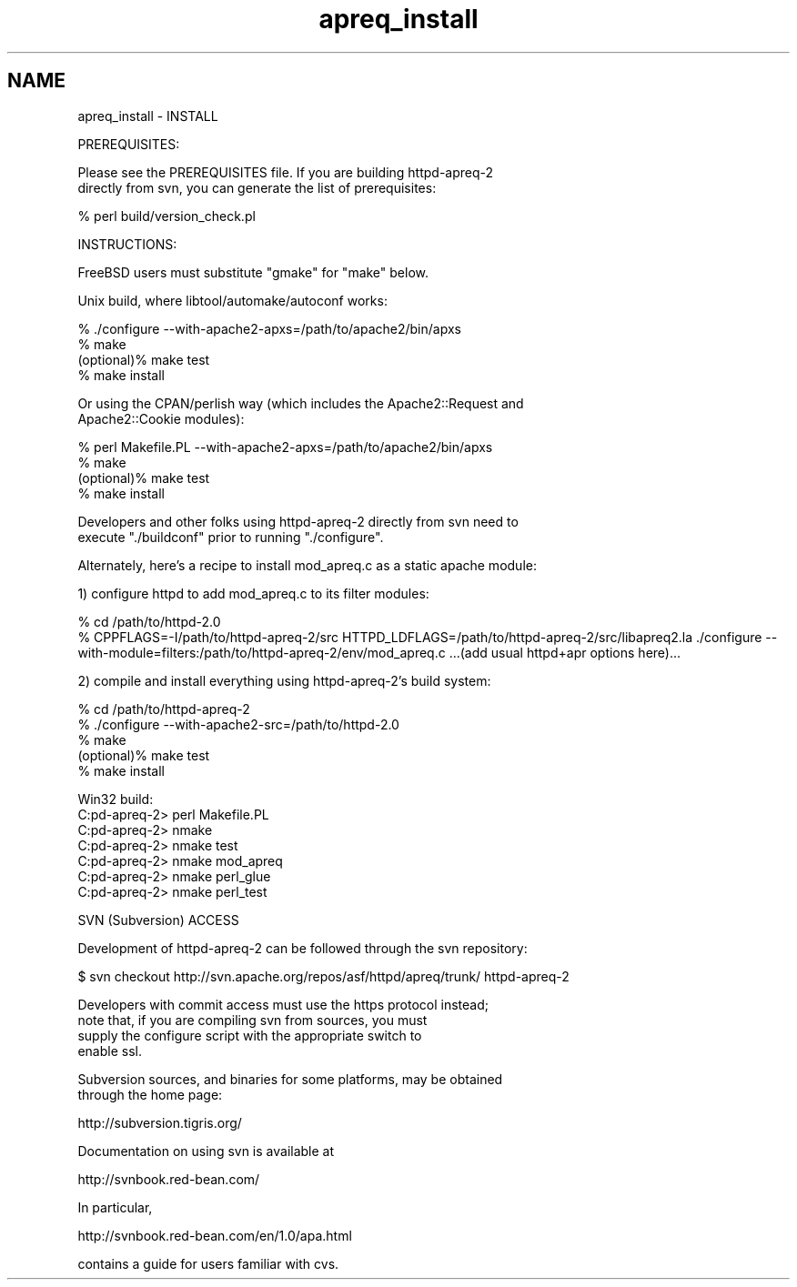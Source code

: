 .TH "apreq_install" 3 "19 Jul 2005" "Version 2.06-dev" "libapreq2" \" -*- nroff -*-
.ad l
.nh
.SH NAME
apreq_install \- INSTALL
.PP
.nf
PREREQUISITES:

Please see the PREREQUISITES file.  If you are building httpd-apreq-2 
directly from svn, you can generate the list of prerequisites:

            % perl build/version_check.pl


INSTRUCTIONS:

FreeBSD users must substitute "gmake" for "make" below.

Unix build, where libtool/automake/autoconf works:

            % ./configure --with-apache2-apxs=/path/to/apache2/bin/apxs
            % make
  (optional)% make test
            % make install


Or using the CPAN/perlish way (which includes the Apache2::Request and
Apache2::Cookie modules):

            % perl Makefile.PL --with-apache2-apxs=/path/to/apache2/bin/apxs
            % make
  (optional)% make test
            % make install

Developers and other folks using httpd-apreq-2 directly from svn need to
execute "./buildconf" prior to running "./configure".


Alternately, here's a recipe to install mod_apreq.c as a static apache module:

  1) configure httpd to add mod_apreq.c to its filter modules:

  % cd /path/to/httpd-2.0
  % CPPFLAGS=-I/path/to/httpd-apreq-2/src \
    HTTPD_LDFLAGS=/path/to/httpd-apreq-2/src/libapreq2.la \
    ./configure --with-module=filters:/path/to/httpd-apreq-2/env/mod_apreq.c \
    ...(add usual httpd+apr options here)...

  2) compile and install everything using httpd-apreq-2's build system:

            % cd /path/to/httpd-apreq-2
            % ./configure --with-apache2-src=/path/to/httpd-2.0
            % make
  (optional)% make test
            % make install



Win32 build:
  C:\httpd-apreq-2> perl Makefile.PL
  C:\httpd-apreq-2> nmake
  C:\httpd-apreq-2> nmake test
  C:\httpd-apreq-2> nmake mod_apreq
  C:\httpd-apreq-2> nmake perl_glue
  C:\httpd-apreq-2> nmake perl_test

SVN (Subversion) ACCESS

Development of httpd-apreq-2 can be followed through the svn repository:

  $ svn checkout http://svn.apache.org/repos/asf/httpd/apreq/trunk/ httpd-apreq-2

Developers with commit access must use the https protocol instead;
note that, if you are compiling svn from sources, you must
supply the configure script with the appropriate switch to
enable ssl.

Subversion sources, and binaries for some platforms, may be obtained
through the home page:

     http://subversion.tigris.org/

Documentation on using svn is available at

     http://svnbook.red-bean.com/

In particular,

     http://svnbook.red-bean.com/en/1.0/apa.html

contains a guide for users familiar with cvs.



.fi
.PP
 
